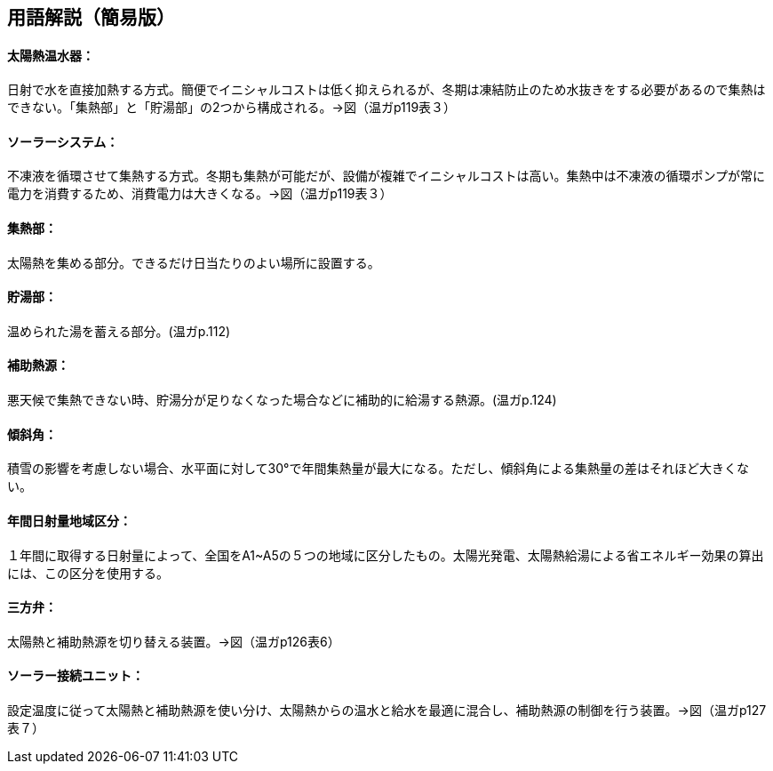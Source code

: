 == 用語解説（簡易版）

[[guide_sw_sw1]]
==== 太陽熱温水器：
日射で水を直接加熱する方式。簡便でイニシャルコストは低く抑えられるが、冬期は凍結防止のため水抜きをする必要があるので集熱はできない。「集熱部」と「貯湯部」の2つから構成される。→図（温ガp119表３）

[[guide_sw_sw2]]
==== ソーラーシステム：
不凍液を循環させて集熱する方式。冬期も集熱が可能だが、設備が複雑でイニシャルコストは高い。集熱中は不凍液の循環ポンプが常に電力を消費するため、消費電力は大きくなる。→図（温ガp119表３）

[[guide_sw_shunetsubu]]
==== 集熱部：
太陽熱を集める部分。できるだけ日当たりのよい場所に設置する。

[[guide_sw_chotoubu]]
==== 貯湯部：
温められた湯を蓄える部分。(温ガp.112)

[[guide_sw_hojonetsugen]]
==== 補助熱源：
悪天候で集熱できない時、貯湯分が足りなくなった場合などに補助的に給湯する熱源。(温ガp.124)

[[guide_sw_slope]]
==== 傾斜角：
積雪の影響を考慮しない場合、水平面に対して30°で年間集熱量が最大になる。ただし、傾斜角による集熱量の差はそれほど大きくない。

[[guide_sw_solarlv]]
==== 年間日射量地域区分：
１年間に取得する日射量によって、全国をA1~A5の５つの地域に区分したもの。太陽光発電、太陽熱給湯による省エネルギー効果の算出には、この区分を使用する。

[[guide_sw_sanhouben]]
==== 三方弁：
太陽熱と補助熱源を切り替える装置。→図（温ガp126表6）

[[guide_sw_solarsetsuzokuunit]]
==== ソーラー接続ユニット：
設定温度に従って太陽熱と補助熱源を使い分け、太陽熱からの温水と給水を最適に混合し、補助熱源の制御を行う装置。→図（温ガp127表７）

